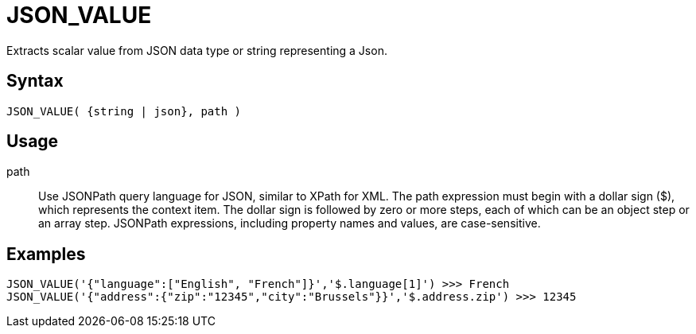 ////
Licensed to the Apache Software Foundation (ASF) under one
or more contributor license agreements.  See the NOTICE file
distributed with this work for additional information
regarding copyright ownership.  The ASF licenses this file
to you under the Apache License, Version 2.0 (the
"License"); you may not use this file except in compliance
with the License.  You may obtain a copy of the License at
  http://www.apache.org/licenses/LICENSE-2.0
Unless required by applicable law or agreed to in writing,
software distributed under the License is distributed on an
"AS IS" BASIS, WITHOUT WARRANTIES OR CONDITIONS OF ANY
KIND, either express or implied.  See the License for the
specific language governing permissions and limitations
under the License.
////
= JSON_VALUE

Extracts scalar value from JSON data type or string representing a Json.

== Syntax
----
JSON_VALUE( {string | json}, path )
----

== Usage


path:: Use JSONPath query language for JSON, similar to XPath for XML. The path expression must begin with a dollar sign ($), which represents the context item. The dollar sign is followed by zero or more steps, each of which can be an object step or an array step. JSONPath expressions, including property names and values, are case-sensitive.

== Examples

----
JSON_VALUE('{"language":["English", "French"]}','$.language[1]') >>> French
JSON_VALUE('{"address":{"zip":"12345","city":"Brussels"}}','$.address.zip') >>> 12345
----